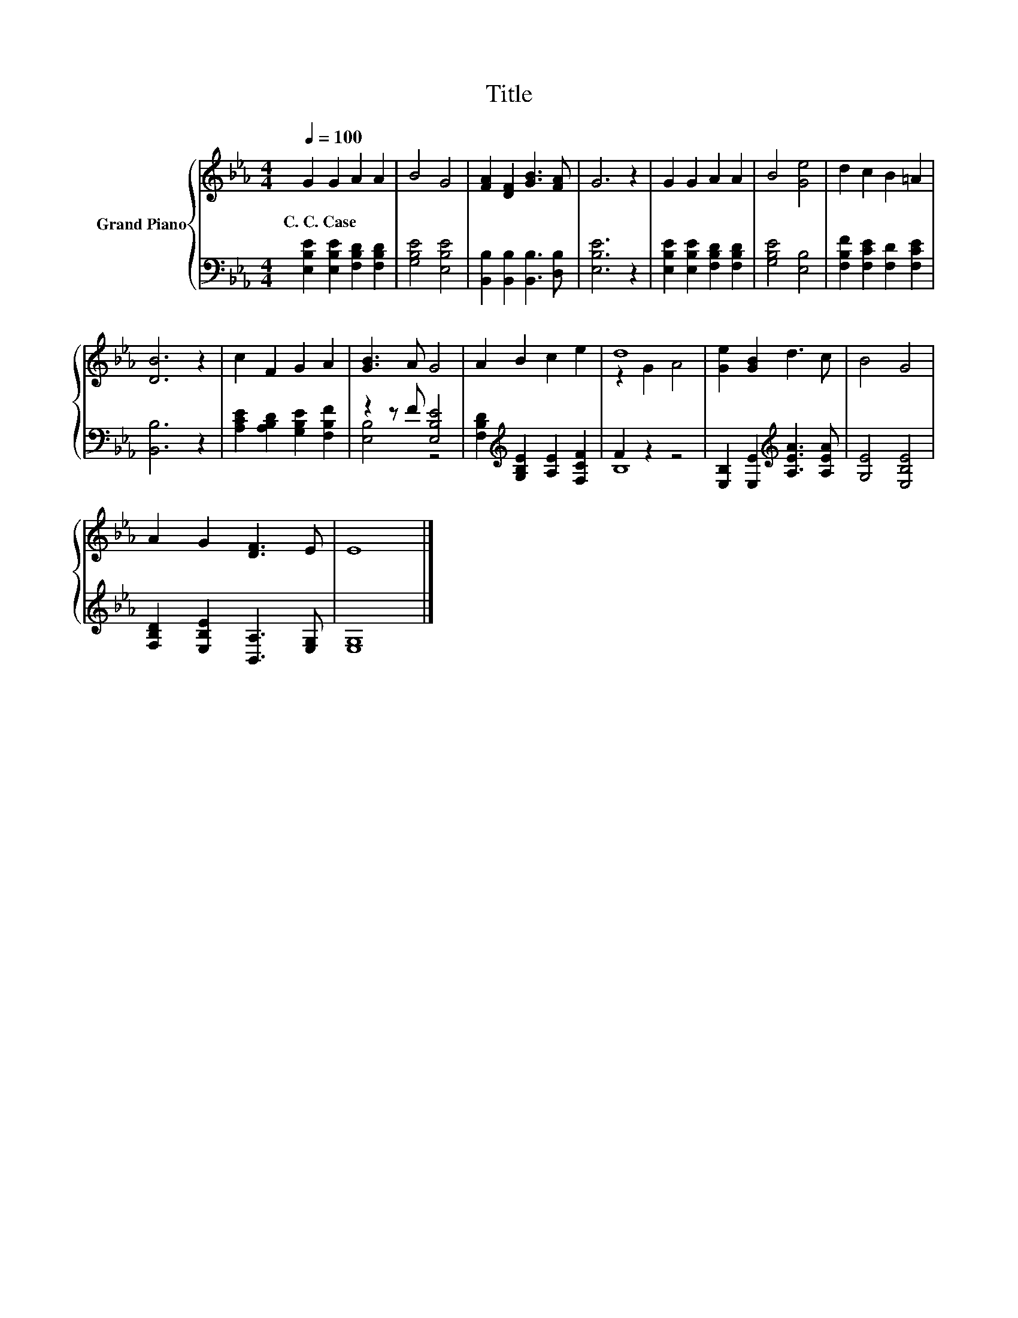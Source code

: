 X:1
T:Title
%%score { ( 1 4 ) | ( 2 3 ) }
L:1/8
Q:1/4=100
M:4/4
K:Eb
V:1 treble nm="Grand Piano"
V:4 treble 
V:2 bass 
V:3 bass 
V:1
 G2 G2 A2 A2 | B4 G4 | [FA]2 [DF]2 [GB]3 [FA] | G6 z2 | G2 G2 A2 A2 | B4 [Ge]4 | d2 c2 B2 =A2 | %7
w: C.~C.~Case * * *|||||||
 [DB]6 z2 | c2 F2 G2 A2 | [GB]3 A G4 | A2 B2 c2 e2 | d8 | [Ge]2 [GB]2 d3 c | B4 G4 | %14
w: |||||||
 A2 G2 [DF]3 E | E8 |] %16
w: ||
V:2
 [E,B,E]2 [E,B,E]2 [F,B,D]2 [F,B,D]2 | [G,B,E]4 [E,B,E]4 | [B,,B,]2 [B,,B,]2 [B,,B,]3 [D,B,] | %3
 [E,B,E]6 z2 | [E,B,E]2 [E,B,E]2 [F,B,D]2 [F,B,D]2 | [G,B,E]4 [E,B,]4 | %6
 [F,B,F]2 [F,CE]2 [F,D]2 [F,CE]2 | [B,,B,]6 z2 | [A,CE]2 [A,B,D]2 [G,B,E]2 [F,B,F]2 | %9
 z2 z F [E,B,E]4 | [F,B,D]2[K:treble] [G,B,E]2 [A,E]2 [F,CF]2 | F2 z2 z4 | %12
 [E,B,]2 [E,E]2[K:treble] [A,EA]3 [A,EA] | [G,E]4 [E,B,E]4 | [F,B,D]2 [E,B,E]2 [B,,A,]3 [E,G,] | %15
 [E,G,]8 |] %16
V:3
 x8 | x8 | x8 | x8 | x8 | x8 | x8 | x8 | x8 | [E,B,]4 z4 | x2[K:treble] x6 | B,8 | %12
 x4[K:treble] x4 | x8 | x8 | x8 |] %16
V:4
 x8 | x8 | x8 | x8 | x8 | x8 | x8 | x8 | x8 | x8 | x8 | z2 G2 A4 | x8 | x8 | x8 | x8 |] %16

